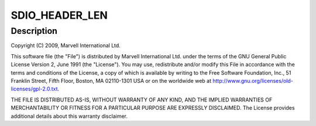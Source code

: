 .. -*- coding: utf-8; mode: rst -*-
.. src-file: drivers/bluetooth/btmrvl_sdio.h

.. _`sdio_header_len`:

SDIO_HEADER_LEN
===============

.. c:function::  SDIO_HEADER_LEN()

    over-SDIO driver: SDIO interface related definitions

.. _`sdio_header_len.description`:

Description
-----------

Copyright (C) 2009, Marvell International Ltd.

This software file (the "File") is distributed by Marvell International
Ltd. under the terms of the GNU General Public License Version 2, June 1991
(the "License").  You may use, redistribute and/or modify this File in
accordance with the terms and conditions of the License, a copy of which
is available by writing to the Free Software Foundation, Inc.,
51 Franklin Street, Fifth Floor, Boston, MA 02110-1301 USA or on the
worldwide web at http://www.gnu.org/licenses/old-licenses/gpl-2.0.txt.


THE FILE IS DISTRIBUTED AS-IS, WITHOUT WARRANTY OF ANY KIND, AND THE
IMPLIED WARRANTIES OF MERCHANTABILITY OR FITNESS FOR A PARTICULAR PURPOSE
ARE EXPRESSLY DISCLAIMED.  The License provides additional details about
this warranty disclaimer.

.. This file was automatic generated / don't edit.

